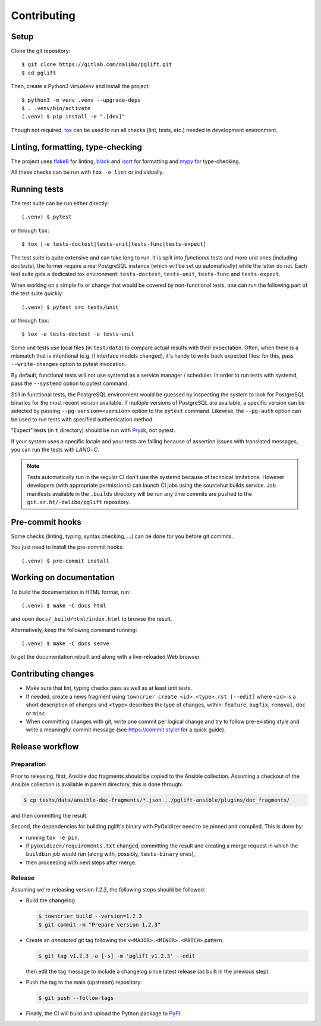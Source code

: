 .. highlight:: console

.. _devenv:

Contributing
------------

Setup
~~~~~

Clone the git repository:

::

    $ git clone https://gitlab.com/dalibo/pglift.git
    $ cd pglift

Then, create a Python3 virtualenv and install the project:

::

    $ python3 -m venv .venv --upgrade-deps
    $ . .venv/bin/activate
    (.venv) $ pip install -e ".[dev]"

Though not required, tox_ can be used to run all checks (lint, tests, etc.)
needed in development environment.

.. _tox: https://tox.wiki/

Linting, formatting, type-checking
~~~~~~~~~~~~~~~~~~~~~~~~~~~~~~~~~~

The project uses flake8_ for linting, black_ and isort_ for formatting and
mypy_ for type-checking.

All these checks can be run with ``tox -e lint`` or individually.

.. _flake8: https://flake8.pycqa.org/
.. _black: https://black.readthedocs.io/
.. _isort: https://pycqa.github.io/isort/
.. _mypy: https://mypy.readthedocs.io/

Running tests
~~~~~~~~~~~~~

The test suite can be run either directly:

::

    (.venv) $ pytest

or through ``tox``:

::

    $ tox [-e tests-doctest|tests-unit|tests-func|tests-expect]

The test suite is quite extensive and can take long to run. It is split into
*functional* tests and more *unit* ones (including *doctests*), the former
require a real PostgreSQL instance (which will be set up automatically) while
the latter do not. Each test suite gets a dedicated tox environment:
``tests-doctest``, ``tests-unit``, ``tests-func`` and ``tests-expect``.

When working on a simple fix or change that would be covered by non-functional
tests, one can run the following part of the test suite quickly:

::

    (.venv) $ pytest src tests/unit

or through ``tox``:

::

    $ tox -e tests-doctest -e tests-unit

Some unit tests use local files (in ``test/data``) to compare actual results
with their expectation. Often, when there is a mismatch that is intentional
(e.g. if interface models changed), it's handy to write back expected files:
for this, pass ``--write-changes`` option to pytest invocation.

By default, functional tests will not use systemd as a service manager /
scheduler. In order to run tests with systemd, pass the ``--systemd`` option
to pytest command.

Still in functional tests, the PostgreSQL environment would be guessed by
inspecting the system to look for PostgreSQL binaries for the most recent
version available. If multiple versions of PostgreSQL are available, a
specific version can be selected by passing ``--pg-version=<version>`` option
to the ``pytest`` command. Likewise, the ``--pg-auth`` option can be used to
run tests with specified authentication method.

"Expect" tests (in ``t`` directory) should be run with `Prysk
<https://www.prysk.net/>`_, not pytest.

If your system uses a specific locale and your tests are failing because of
assertion issues with translated messages, you can run the tests with
`LANG=C`.

.. note::

    Tests automatically run in the regular CI don't use the systemd because of
    technical limitations. However developers (with appropriate permissions)
    can launch CI jobs using the sourcehut builds service. Job manifests
    available in the ``.builds`` directory will be run any time commits are
    pushed to the ``git.sr.ht/~dalibo/pglift`` repository.

Pre-commit hooks
~~~~~~~~~~~~~~~~

Some checks (linting, typing, syntax checking, …) can be done for you
before git commits.

You just need to install the pre-commit hooks:

::

    (.venv) $ pre-commit install

Working on documentation
~~~~~~~~~~~~~~~~~~~~~~~~

To build the documentation in HTML format, run:

::

    (.venv) $ make -C docs html

and open ``docs/_build/html/index.html`` to browse the result.

Alternatively, keep the following command running:

::

    (.venv) $ make -C docs serve

to get the documentation rebuilt and along with a live-reloaded Web browser.

Contributing changes
~~~~~~~~~~~~~~~~~~~~

* Make sure that lint, typing checks pass as well as at least unit tests.
* If needed, create a news fragment using ``towncrier create <id>.<type>.rst
  [--edit]`` where ``<id>`` is a short description of changes and ``<type>``
  describes the type of changes, within: ``feature``, ``bugfix``, ``removal``,
  ``doc`` or ``misc``.
* When committing changes with git, write one commit per logical change and
  try to follow pre-existing style and write a meaningful commit message (see
  https://commit.style/ for a quick guide).

Release workflow
~~~~~~~~~~~~~~~~

Preparation
+++++++++++

Prior to releasing, first, Ansible doc fragments should be copied to the
Ansible collection. Assuming a checkout of the Ansible collection is available
in parent directory, this is done through:

.. code-block:: bash

    $ cp tests/data/ansible-doc-fragments/*.json ../pglift-ansible/plugins/doc_fragments/

and then committing the result.

Second, the dependencies for building pglift's binary with PyOxidizer need to
be pinned and compiled. This is done by:

* running ``tox -e pin``,
* if ``pyoxidizer/requirements.txt`` changed, committing the result and
  creating a merge request in which the ``buildbin`` job would run (along
  with, possibly, ``tests-binary`` ones),
* then proceeding with next steps after merge.

Release
+++++++

Assuming we're releasing version `1.2.3`, the following steps should be
followed:

* Build the changelog

  .. code-block:: bash

    $ towncrier build --version=1.2.3
    $ git commit -m "Prepare version 1.2.3"

* Create an *annotated* git tag following the ``v<MAJOR>.<MINOR>.<PATCH>``
  pattern.

  .. code-block:: bash

    $ git tag v1.2.3 -a [-s] -m 'pglift v1.2.3' --edit

  then edit the tag message to include a changelog since latest release (as
  built in the previous step).

* Push the tag to the main (upstream) repository:

  .. code-block:: bash

    $ git push --follow-tags

* Finally, the CI will build and upload the Python package to `PyPI
  <https://pypi.org/project/pglift>`_.
